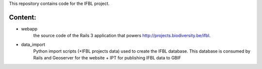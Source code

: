 This repository contains code for the IFBL project.

Content:
========

- webapp
    the source code of the Rails 3 application that powers http://projects.biodiversity.be/ifbl.
- data_import
    Python import scripts (+IFBL projects data) used to create the IFBL database. This database is consumed by Rails and Geoserver for the website + IPT for publishing IFBL data to GBIF